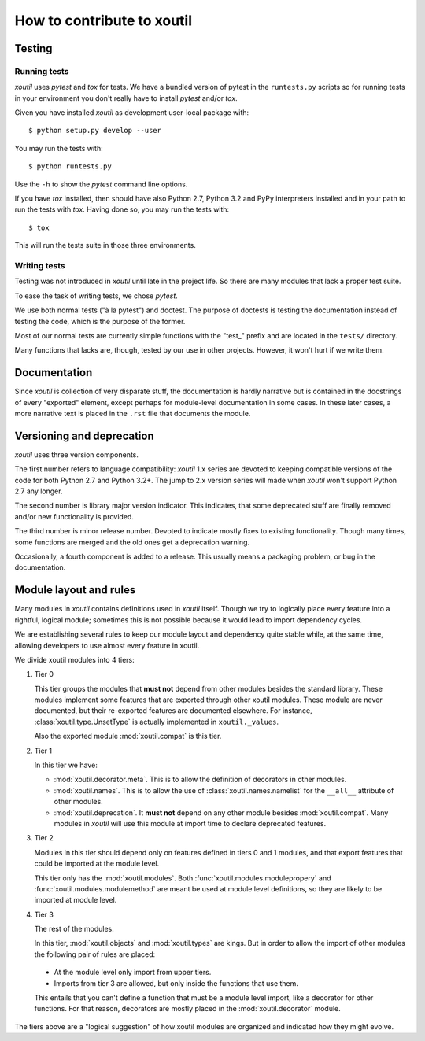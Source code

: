 ===========================
How to contribute to xoutil
===========================

Testing
=======

Running tests
-------------

`xoutil` uses `pytest` and `tox` for tests. We have a bundled version of pytest
in the ``runtests.py`` scripts so for running tests in your environment you
don't really have to install `pytest` and/or `tox`.

Given you have installed `xoutil` as development user-local package with::

    $ python setup.py develop --user

You may run the tests with::

    $ python runtests.py

Use the ``-h`` to show the `pytest` command line options.

If you have `tox` installed, then should have also Python 2.7, Python 3.2 and
PyPy interpreters installed and in your path to run the tests with
`tox`. Having done so, you may run the tests with::


    $ tox

This will run the tests suite in those three environments.


Writing tests
-------------

Testing was not introduced in `xoutil` until late in the project life. So there
are many modules that lack a proper test suite.

To ease the task of writing tests, we chose `pytest`.

We use both normal tests ("à la pytest") and doctest. The purpose of doctests
is testing the documentation instead of testing the code, which is the purpose
of the former.

Most of our normal tests are currently simple functions with the "test_" prefix
and are located in the ``tests/`` directory.

Many functions that lacks are, though, tested by our use in other
projects. However, it won't hurt if we write them.


Documentation
=============

Since `xoutil` is collection of very disparate stuff, the documentation is
hardly narrative but is contained in the docstrings of every "exported"
element, except perhaps for module-level documentation in some cases. In these
later cases, a more narrative text is placed in the ``.rst`` file that
documents the module.


Versioning and deprecation
==========================

`xoutil` uses three version components.

The first number refers to language compatibility: `xoutil` 1.x series are
devoted to keeping compatible versions of the code for both Python 2.7 and
Python 3.2+. The jump to 2.x version series will made when `xoutil` won't
support Python 2.7 any longer.

The second number is library major version indicator. This indicates, that some
deprecated stuff are finally removed and/or new functionality is provided.

The third number is minor release number. Devoted to indicate mostly fixes to
existing functionality. Though many times, some functions are merged and the
old ones get a deprecation warning.

Occasionally, a fourth component is added to a release. This usually means a
packaging problem, or bug in the documentation.


Module layout and rules
=======================

Many modules in `xoutil` contains definitions used in `xoutil` itself. Though
we try to logically place every feature into a rightful, logical module;
sometimes this is not possible because it would lead to import dependency
cycles.

We are establishing several rules to keep our module layout and dependency
quite stable while, at the same time, allowing developers to use almost every
feature in xoutil.

We divide xoutil modules into 4 tiers:

#. Tier 0

   This tier groups the modules that **must not** depend from other modules
   besides the standard library.  These modules implement some features that
   are exported through other xoutil modules.  These module are never
   documented, but their re-exported features are documented elsewhere.  For
   instance, :class:`xoutil.type.UnsetType` is actually implemented in
   ``xoutil._values``.

   Also the exported module :mod:`xoutil.compat` is this tier.

#. Tier 1

   In this tier we have:

   - :mod:`xoutil.decorator.meta`.  This is to allow the definition of
     decorators in other modules.

   - :mod:`xoutil.names`.  This is to allow the use of
     :class:`xoutil.names.namelist` for the ``__all__`` attribute of other
     modules.

   - :mod:`xoutil.deprecation`.  It **must not** depend on any other module
     besides :mod:`xoutil.compat`.  Many modules in `xoutil` will use this
     module at import time to declare deprecated features.

#. Tier 2

   Modules in this tier should depend only on features defined in tiers 0 and 1
   modules, and that export features that could be imported at the module
   level.

   This tier only has the :mod:`xoutil.modules`.  Both
   :func:`xoutil.modules.modulepropery` and :func:`xoutil.modules.modulemethod`
   are meant be used at module level definitions, so they are likely to be
   imported at module level.

#. Tier 3

   The rest of the modules.

   In this tier, :mod:`xoutil.objects` and :mod:`xoutil.types` are kings.  But
   in order to allow the import of other modules the following pair of rules
   are placed:

  - At the module level only import from upper tiers.

  - Imports from tier 3 are allowed, but only inside the functions that use
    them.

  This entails that you can't define a function that must be a module level
  import, like a decorator for other functions.  For that reason, decorators
  are mostly placed in the :mod:`xoutil.decorator` module.


The tiers above are a "logical suggestion" of how xoutil modules are organized
and indicated how they might evolve.
